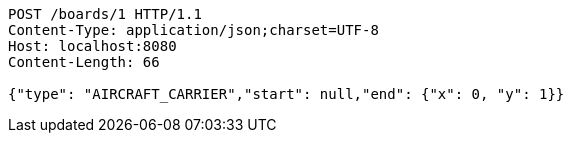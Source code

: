 [source,http,options="nowrap"]
----
POST /boards/1 HTTP/1.1
Content-Type: application/json;charset=UTF-8
Host: localhost:8080
Content-Length: 66

{"type": "AIRCRAFT_CARRIER","start": null,"end": {"x": 0, "y": 1}}
----